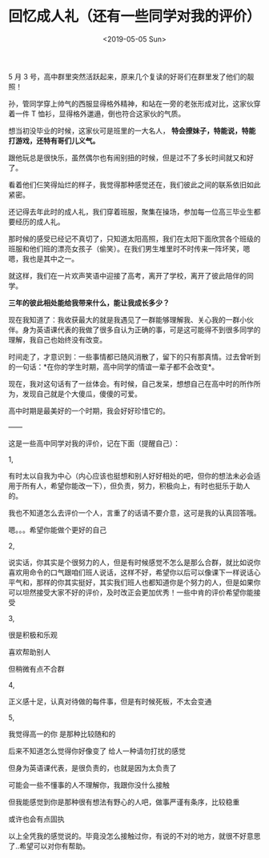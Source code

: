 #+TITLE: 回忆成人礼（还有一些同学对我的评价）
#+DATE: <2019-05-05 Sun>
#+HUGO_TAGS: 随笔
5 月 3 号，高中群里突然活跃起来，原来几个复读的好哥们在群里发了他们的靓照！

孙，管同学穿上帅气的西服显得格外精神，和站在一旁的老张形成对比，这家伙穿着一件 T
恤衫，显得格外邋遢，倒也符合这家伙的气质。

想当初没毕业的时候，这家伙可是班里的一大名人， *特会撩妹子，特能说，特能打游戏，还特有哥们儿义气。*

跟他玩总是很快乐，虽然偶尔也有闹别扭的时候，但是过不了多长时间就又和好了。

看着他们仨笑得灿烂的样子，我觉得那种感觉还在，我们彼此之间的联系依旧如此紧密。

还记得去年此时的成人礼，我们穿着班服，聚集在操场，参加每一位高三毕业生都要经历的成人礼。

那时候的感受已经记不真切了，只知道太阳高照，我们在太阳下面欣赏各个班级的班服和他们班的漂亮女孩子（偷笑）。在我们男生堆里时不时传来一阵坏笑，嗯嗯，我也是其中之一。

就这样，我们在一片欢声笑语中迎接了高考，离开了学校，离开了彼此陪伴的同学。

*三年的彼此相处能给我带来什么，能让我成长多少？*

现在我知道了：我收获最大的就是我遇见了一群能够理解我、关心我的一群小伙伴。身为英语课代表的我做了很多自认为正确的事，可是这可能得不到很多同学的理解，我自己也始终没有改变。

时间走了，才意识到：一些事情都已随风消散了，留下的只有那真情。过去曾听到的一句话：*在你的学生时期，高中同学的情谊一辈子都不会改变*。

现在，我对这句话有了一丝体会。有时候，自己发呆，想想自己在高中时的所作所为，发现自己就是个大傻瓜，傻傻的可爱。

高中时期是最美好的一个时期，我会好好珍惜它的。

——

这是一些高中同学对我的评价，记在下面（提醒自己）：

1,

有时太以自我为中心（内心应该也挺想和别人好好相处的吧，但你的想法未必会适用于所有人，希望你能改一下），但负责，努力，积极向上，有时也挺乐于助人的。

我也不知道怎么去评价一个人，言重了的话请不要介意，这可是我的认真回答哦。

嗯。。。希望你能做个更好的自己

2,

说实话，你其实是个很努力的人，但是有时候感觉不怎么是那么合群，就比如说你喜欢用命令的口气跟咱们班人说话，这样不好，希望你以后可以像课下一样说话心平气和，那样的你其实挺好，其实我们班人也都知道你是个努力的人，但是如果你可以坦然接受大家不好的评价，及时改正会更加优秀！一些中肯的评价希望你能接受

3,

很是积极和乐观

喜欢帮助别人

但稍微有点不合群

4,

正义感十足，认真对待做的每件事，但是有时候死板，不太会变通

5,

我觉得高一的你 是那种比较随和的

后来不知道怎么觉得你好像变了 给人一种请勿打扰的感觉

但身为英语课代表，是很负责的，也就是因为太负责了

可能会一些不懂事的人不理解你，我跟你没什么接触

但我能感觉到你是那种很有想法有野心的人吧，做事严谨有条序，比较稳重

或许也会有点固执

以上全凭我的感觉说的。毕竟没怎么接触过你，有说的不对的地方，就很不好意思了..希望可以对你有帮助。